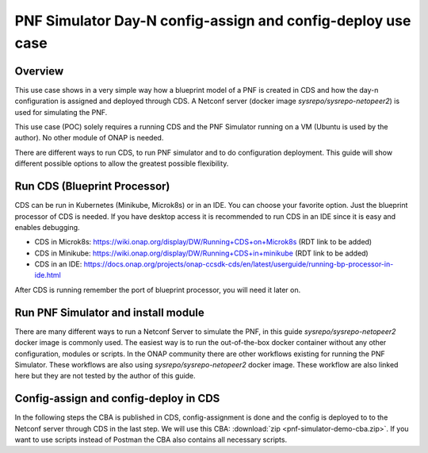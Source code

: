 .. This work is a derivative of https://wiki.onap.org/display/DW/PNF+Simulator+Day-N+config-assign+and+config-deploy+use+case
.. This work is licensed under a Creative Commons Attribution 4.0
.. International License. http://creativecommons.org/licenses/by/4.0
.. Copyright (C) 2020 Deutsche Telekom AG.

PNF Simulator Day-N config-assign and config-deploy use case
=============================================================



Overview
~~~~~~~~~~

This use case shows in a very simple way how a blueprint model of a PNF is created in CDS and how the day-n configuration is
assigned and deployed through CDS. A Netconf server (docker image `sysrepo/sysrepo-netopeer2`) is used for simulating the PNF.

This use case (POC) solely requires a running CDS and the PNF Simulator running on a VM (Ubuntu is used by the author).
No other module of ONAP is needed.

There are different ways to run CDS, to run PNF simulator and to do configuration deployment. This guide will show
different possible options to allow the greatest possible flexibility.

Run CDS (Blueprint Processor)
~~~~~~~~~~~~~~~~~~~~~~~~~~~~~~~~~

CDS can be run in Kubernetes (Minikube, Microk8s) or in an IDE. You can choose your favorite option.
Just the blueprint processor of CDS is needed. If you have desktop access it is recommended to run CDS in an IDE since
it is easy and enables debugging.

* CDS in Microk8s: https://wiki.onap.org/display/DW/Running+CDS+on+Microk8s (RDT link to be added)
* CDS in Minikube: https://wiki.onap.org/display/DW/Running+CDS+in+minikube (RDT link to be added)
* CDS in an IDE:  https://docs.onap.org/projects/onap-ccsdk-cds/en/latest/userguide/running-bp-processor-in-ide.html

After CDS is running remember the port of blueprint processor, you will need it later on.

Run PNF Simulator and install module
~~~~~~~~~~~~~~~~~~~~~~~~~~~~~~~~~~~~

There are many different ways to run a Netconf Server to simulate the PNF, in this guide `sysrepo/sysrepo-netopeer2`
docker image is commonly used. The easiest way is to run the out-of-the-box docker container without any
other configuration, modules or scripts. In the ONAP community there are other workflows existing for running the
PNF Simulator. These workflows are also using `sysrepo/sysrepo-netopeer2` docker image. These workflow are also linked
here but they are not tested by the author of this guide.

.. tabs::

   .. tab:: sysrepo/sysrepo-netopeer2 (latest)

      .. warning::
         Currently there is an issue for the SSH connection between CDS and the netconf server because of unmatching
         exchange key algorhithms. Use legacy version until the issue is resolved.

      Download and run docker container with ``docker run -d --name netopeer2 -p 830:830 -p 6513:6513 sysrepo/sysrepo-netopeer2:latest``

      Enter the container with ``docker exec -it netopeer2 bin/bash``

      Browse to the target location where all YANG modules exist: ``cd /etc/sysrepo/yang``

      Create a simple mock YANG model for a packet generator (pg.yang).

      .. code-block:: sh
         :caption: **pg.yang**

         module sample-plugin {

         yang-version 1;
         namespace "urn:opendaylight:params:xml:ns:yang:sample-plugin";
         prefix "sample-plugin";

         description
         "This YANG module defines the generic configuration and
         operational data for sample-plugin in VPP";

         revision "2016-09-18" {
         description "Initial revision of sample-plugin model";
         }

         container sample-plugin {
         uses sample-plugin-params;
         description "Configuration data of sample-plugin in Honeycomb";

         // READ
         // curl -u admin:admin http://localhost:8181/restconf/config/sample-plugin:sample-plugin

         // WRITE
         // curl http://localhost:8181/restconf/operational/sample-plugin:sample-plugin

         }

         grouping sample-plugin-params {
         container pg-streams {
         list pg-stream {

         key id;
         leaf id {
         type string;
         }

         leaf is-enabled {
         type boolean;
         }
         }
         }
         }
         }

      Create the following sample XML data definition for the above model (pg-data.xml).
      Later on this will initialise one single PG stream.

      .. code-block:: sh
         :caption: **pg-data.xml**

         <sample-plugin xmlns="urn:opendaylight:params:xml:ns:yang:sample-plugin">
         <pg-streams>
         <pg-stream>
         <id>1</id>
         <is-enabled>true</is-enabled>
         </pg-stream>
         </pg-streams>
         </sample-plugin>

      Execute the following command within netopeer docker container to install the pg.yang model

      .. code-block:: sh

         sysrepoctl -v3 -i pg.yang

      .. note::
         This command will just schedule the installation, it will be applied once the server is restarted.

      Stop the container from outside with ``docker stop netopeer2`` and start it again with ``docker start netopeer2``

      Enter the container like it's mentioned above with ``docker exec -it netopeer2 bin/bash``.

      You can check all installed modules with ``sysrepoctl -l``.  `sample-plugin` module should appear with ``I`` flag.

      Execute the following the commands to initialise the Yang model with one pg-stream record.
      We will be using CDS to perform the day-1 configuration and day-2 configuration changes.

      .. code-block:: sh

         netopeer2-cli
         > connect --host localhost --login root
         # passwort is root
         > get --filter-xpath /sample-plugin:*
         # shows existing pg-stream records (empty)
         > edit-config --target running --config=/etc/sysrepo/yang/pg-data.xml
         # initialises Yang model with one pg-stream record
         > get --filter-xpath /sample-plugin:*
         # shows initialised pg-stream

      If the output of the last command is like this, everything went successful:

      .. code-block:: sh

         DATA
         <sample-plugin xmlns="urn:opendaylight:params:xml:ns:yang:sample-plugin">
         <pg-streams>
         <pg-stream>
         <id>1</id>
         <is-enabled>true</is-enabled>
         </pg-stream>
         </pg-streams>
         </sample-plugin>


   .. tab:: sysrepo/sysrepo-netopeer2 (legacy)

      Download and run docker container with ``docker run -d --name netopeer2 -p 830:830 -p 6513:6513 sysrepo/sysrepo-netopeer2:legacy``

      Enter the container with ``docker exec -it netopeer2 bin/bash``

      Browse to the target location where all YANG modules exist: ``cd /opt/dev/sysrepo/yang``

      Create a simple mock YANG model for a packet generator (pg.yang).

      .. code-block:: sh
         :caption: **pg.yang**

         module sample-plugin {

         yang-version 1;
         namespace "urn:opendaylight:params:xml:ns:yang:sample-plugin";
         prefix "sample-plugin";

         description
         "This YANG module defines the generic configuration and
         operational data for sample-plugin in VPP";

         revision "2016-09-18" {
         description "Initial revision of sample-plugin model";
         }

         container sample-plugin {
         uses sample-plugin-params;
         description "Configuration data of sample-plugin in Honeycomb";

         // READ
         // curl -u admin:admin http://localhost:8181/restconf/config/sample-plugin:sample-plugin

         // WRITE
         // curl http://localhost:8181/restconf/operational/sample-plugin:sample-plugin

         }

         grouping sample-plugin-params {
         container pg-streams {
         list pg-stream {

         key id;
         leaf id {
         type string;
         }

         leaf is-enabled {
         type boolean;
         }
         }
         }
         }
         }

      Create the following sample XML data definition for the above model (pg-data.xml).
      Later on this will initialise one single PG (packet-generator) stream.

      .. code-block:: sh
         :caption: **pg-data.xml**

         <sample-plugin xmlns="urn:opendaylight:params:xml:ns:yang:sample-plugin">
         <pg-streams>
         <pg-stream>
         <id>1</id>
         <is-enabled>true</is-enabled>
         </pg-stream>
         </pg-streams>
         </sample-plugin>

      Execute the following command within netopeer docker container to install the pg.yang model

      .. code-block:: sh

         sysrepoctl -i -g pg.yang

      You can check all installed modules with ``sysrepoctl -l``. `sample-plugin` module should appear with ``I`` flag.

      In legacy version of `sysrepo/sysrepo-netopeer2` subscribers of a module are required, otherwise they are not
      running and configurations changes are not accepted, see https://github.com/sysrepo/sysrepo/issues/1395. There is
      an predefined application mock up which can be used for that. The usage is described
      `https://github.com/sysrepo/sysrepo/issues/1395 <https://asciinema.org/a/160247>`_. You need to run the following
      commands to start the example application for subscribing to sample-plugin Yang module.

      .. code-block:: sh

         cd /opt/dev/sysrepo/build/examples
         ./application_example sample-plugin

      Following output should appear:

      .. code-block:: sh

         ========== STARTUP CONFIG sample-plugin APPLIED AS RUNNING ==========

         ========== CONFIG HAS CHANGED, CURRENT RUNNING CONFIG sample-plugin: ==========

         /sample-plugin:sample-plugin (container)
         /sample-plugin:sample-plugin/pg-streams (container)
         /sample-plugin:sample-plugin/pg-streams/pg-stream[id='1'] (list instance)
         /sample-plugin:sample-plugin/pg-streams/pg-stream[id='1']/id = 1
         /sample-plugin:sample-plugin/pg-streams/pg-stream[id='1']/is-enabled = true

      The terminal session needs to be kept open after application has started.

      Open a new terminal and enter the container with ``docker exec -it netopeer2 bin/bash``.
      Execute the following commands in the container to initialise the Yang model with one pg-stream record.
      We will be using CDS to perform the day-1 configuration and day-2 configuration changes.

      .. code-block:: sh

         netopeer2-cli
         > connect --host localhost --login netconf
         # passwort is netconf
         > get --filter-xpath /sample-plugin:*
         # shows existing pg-stream records (empty)
         > edit-config --target running --config=/opt/dev/sysrepo/yang/pg-data.xml
         # initialises Yang model with one pg-stream record
         > get --filter-xpath /sample-plugin:*
         # shows initialised pg-stream

      If the output of the last command is like this, everything went successful:

      .. code-block:: sh

         DATA
         <sample-plugin xmlns="urn:opendaylight:params:xml:ns:yang:sample-plugin">
         <pg-streams>
         <pg-stream>
         <id>1</id>
         <is-enabled>true</is-enabled>
         </pg-stream>
         </pg-streams>
         </sample-plugin>

   .. tab:: PNF simulator integration project

      .. warning::
         This method of setting up the PNF simulator is not tested by the author of this guide

      You can refer to `PnP PNF Simulator wiki page <https://wiki.onap.org/display/DW/PnP+PNF+Simulator>`_
      to clone the GIT repo and start the required docker containers. We are interested in the
      `sysrepo/sysrepo-netopeer2` docker container to load a simple YANG similar to vFW Packet Generator.

      Start PNF simulator docker containers. You can consider changing the netopeer image verion to image:
      `sysrepo/sysrepo-netopeer2:iop` in docker-compose.yml file If you find any issues with the default image.

      .. code-block:: sh

         cd $HOME

         git clone https://github.com/onap/integration.git

         Start PNF simulator

         cd ~/integration/test/mocks/pnfsimulator

         ./simulator.sh start

      Verify that you have netopeer docker container are up and running. It will be mapped to host port 830.

      .. code-block:: sh

         docker ps -a | grep netopeer


Config-assign and config-deploy in CDS
~~~~~~~~~~~~~~~~~~~~~~~~~~~~~~~~~~~~~~

In the following steps the CBA is published in CDS, config-assignment is done and the config is deployed to to the
Netconf server through CDS in the last step. We will use this CBA: :download:`zip <pnf-simulator-demo-cba.zip>`.
If you want to use scripts instead of Postman the CBA also contains all necessary scripts.

.. tabs::

   .. tab:: Scripts

      **There will be different scripts depending on your CDS installation. For running it in an IDE always use scripts with**
      **-ide.sh prefix. For running in kubernetes use the scripts with -k8s.sh ending. For IDE scripts host will be localhost**
      **and port will be 8081. For K8s host ip adress gets automatically detected, port is 8000.**

      **Set up CDS:**

      Unzip the downloaded CBA and go to ``/Scripts/`` directory.

      The below script will call Bootstrap API of CDS which loads the CDS default model artifacts into CDS DB.
      You should get HTTP status 200 for the below command.

      .. code-block:: sh

         bash -x ./bootstrap-cds-ide.sh
         # bash -x ./bootstrap-cds-k8s.sh

      Call ``bash -x ./get-cds-blueprint-models-ide.sh`` / ``bash -x ./get-cds-blueprint-models-k8s.sh`` to get all blueprint models in the CDS database.
      You will see a default model "artifactName": "vFW-CDS"  which was loaded by calling bootstrap.

      Push the PNF CDS blueprint model data dictionary to CDS by calling ``bash -x ./dd-microk8s-ide.sh ./dd.json`` /
      ``bash -x ./dd-microk8s-k8s.sh ./dd.json``.
      This will call the data dictionary endpoint of CDS.

      Check CDS database for PNF data dictionaries by entering the DB. You should see 6 rows as shown below.

      For IDE:

      .. code-block:: sh

         sudo docker exec -it mariadb_container_id mysql -uroot -psdnctl
         > USE sdnctl;
         > select name, data_type from RESOURCE_DICTIONARY where updated_by='Aarna service <vmuthukrishnan@aarnanetworks.com>';

         +---------------------+-----------+
         | name | data_type |
         +---------------------+-----------+
         | netconf-password | string |
         | netconf-server-port | string |
         | netconf-username | string |
         | pnf-id | string |
         | pnf-ipv4-address | string |
         | stream-count | integer |
         +---------------------+-----------+

      For K8s:

      .. code-block:: sh

         ./connect-cds-mariadb-k8s.sh

         select name, data_type from RESOURCE_DICTIONARY where updated_by='Aarna service <vmuthukrishnan@aarnanetworks.com>';

         +---------------------+-----------+
         | name | data_type |
         +---------------------+-----------+
         | netconf-password | string |
         | netconf-server-port | string |
         | netconf-username | string |
         | pnf-id | string |
         | pnf-ipv4-address | string |
         | stream-count | integer |
         +---------------------+-----------+

         quit

         exit

      **Enrichment:**

      Move to the main folder of the CBA with ``cd ..`` and archive all folders with ``zip -r pnf-demo.zip *``.

      .. warning::
         The provided CBA is already enriched, the following steps anyhow will enrich the CBA again to show the full workflow.
         For Frankfurt release this causes an issue when the configuration is deployed later on. This happens because some parameters
         get deleted when enrichment is done a second time. Skip the next steps until Deploy/Save Blueprint if you use
         Frankfurt release and use the CBA as it is. In future this step should fixed and executed based on an unenriched CBA.

      Enrich the blueprint through calling the following script. Take care to provide the zip file you downloader earlier.

      .. code-block:: sh

         cd Scripts
         bash -x ./enrich-and-download-cds-blueprint-ide.sh ../pnf-demo.zip
         # bash -x ./enrich-and-download-cds-blueprint-k8s.sh ../pnf-demo.zip

      Go to the enriched CBA folder with ``cd /tmp/CBA/`` and unzip with ``unzip pnf-demo.zip``.

      **Deploy/Save the Blueprint into CDS database**

      Go to Scripts folder with ``cd Scripts``.

      Run the following script to save/deploy the Blueprint into the CDS database.

      .. code-block:: sh

         bash -x ./save-enriched-blueprint-ide.sh ../pnf-demo.zip
         # bash -x ./save-enriched-blueprint-k8s.sh ../pnf-demo.zip

      Now you should see the new model "artifactName": "pnf_netconf" by calling ``bash -x ./get-cds-blueprint-models.sh``

      **Config-Assign**

      The assumption is that we are using the same host to run PNF NETCONF simulator as well as CDS. You will need the
      IP Adress of the Netconf server container which can be found out with
      ``docker inspect -f '{{range .NetworkSettings.Networks}}{{.IPAddress}}{{end}}' container_id_or_name``. In the
      following examples we will use 172.17.0.2.

      Day-1 configuration:

      .. code-block:: sh

         bash -x ./create-config-assing-data-ide.sh day-1 172.17.0.2 5
         # bash -x ./create-config-assing-data-k8s.sh day-1 172.17.0.2 5

      You can verify the day-1 NETCONF RPC payload looking into CDS DB. You should see the NETCONF RPC with 5
      streams (fw_udp_1 TO fw_udp_5). Connect to the DB like mentioned above an run following statement.

      .. code-block:: sh

         MariaDB [sdnctl]> select * from TEMPLATE_RESOLUTION where resolution_key='day-1' AND artifact_name='netconfrpc';


         <rpc xmlns="urn:ietf:params:xml:ns:netconf:base:1.0" message-id="1">

         <edit-config>
         <target>
         <running/>
         </target>
         <config>
         <sample-plugin xmlns="urn:opendaylight:params:xml:ns:yang:sample-plugin">
         <pg-streams>
         <pg-stream>
         <id>fw_udp_1</id>
         <is-enabled>true</is-enabled>
         </pg-stream>
         <pg-stream>
         <id>fw_udp_2</id>
         <is-enabled>true</is-enabled>
         </pg-stream>
         <pg-stream>
         <id>fw_udp_3</id>
         <is-enabled>true</is-enabled>
         </pg-stream>
         <pg-stream>
         <id>fw_udp_4</id>
         <is-enabled>true</is-enabled>
         </pg-stream>
         <pg-stream>
         <id>fw_udp_5</id>
         <is-enabled>true</is-enabled>
         </pg-stream>
         </pg-streams>
         </sample-plugin>
         </config>
         </edit-config>
         </rpc>

      Create PNF configuration for resolution-key = day-2 (stream-count = 10).
      You can verify the CURL command JSON pay load file  /tmp/day-n-pnf-config.json

      .. code-block:: sh

         bash -x ./create-config-assing-data-ide.sh day-2 172.17.0.2 10
         # bash -x ./create-config-assing-data-k8s.sh day-2 172.17.0.2 10

      You can verify the day-2 NETCONF RPC payload looking into CDS DB. You should see the NETCONF RPC with 10
      streams (fw_udp_1 TO fw_udp_10). Connect to the DB like mentioned above and run following statement.

      .. code-block:: sh

         MariaDB [sdnctl]> select * from TEMPLATE_RESOLUTION where resolution_key='day-2' AND artifact_name='netconfrpc';

         <rpc xmlns="urn:ietf:params:xml:ns:netconf:base:1.0" message-id="1">
         <edit-config>
         <target>
         <running/>
         </target>
         <config>
         <sample-plugin xmlns="urn:opendaylight:params:xml:ns:yang:sample-plugin">
         <pg-streams>
         <pg-stream>
         <id>fw_udp_1</id>
         <is-enabled>true</is-enabled>
         </pg-stream>
         <pg-stream>
         <id>fw_udp_2</id>
         <is-enabled>true</is-enabled>
         </pg-stream>
         <pg-stream>
         <id>fw_udp_3</id>
         <is-enabled>true</is-enabled>
         </pg-stream>
         <pg-stream>
         <id>fw_udp_4</id>
         <is-enabled>true</is-enabled>
         </pg-stream>
         <pg-stream>
         <id>fw_udp_5</id>
         <is-enabled>true</is-enabled>
         </pg-stream>
         <pg-stream>
         <id>fw_udp_6</id>
         <is-enabled>true</is-enabled>
         </pg-stream>
         <pg-stream>
         <id>fw_udp_7</id>
         <is-enabled>true</is-enabled>
         </pg-stream>
         <pg-stream>
         <id>fw_udp_8</id>
         <is-enabled>true</is-enabled>
         </pg-stream>
         <pg-stream>
         <id>fw_udp_9</id>
         <is-enabled>true</is-enabled>
         </pg-stream>
         <pg-stream>
         <id>fw_udp_10</id>
         <is-enabled>true</is-enabled>
         </pg-stream>
         </pg-streams>
         </sample-plugin>
         </config>
         </edit-config>
         </rpc>

      .. note::
         Till this point CDS did not interact with the PNF simulator or device. We just created the day-1 and day-2
         configurations and stored in CDS database

      **Config-Deploy:**

      Now we will make the CDS REST API calls to push the day-1 and day-2 configuration changes to the PNF simulator.

      If you run CDS in Kubernetes open a new terminal and keep it running with ``bash -x ./tail-cds-bp-log.sh``,
      we can use it to review the config-deploy actions. If you run CDS in an IDE you can have a look into the IDE terminal.

      Following command will deploy day-1 configuration.
      Syntax is ``# bash -x ./process-config-deploy.sh RESOLUTION_KEY PNF_IP_ADDRESS``

      .. code-block:: sh

         bash -x ./process-config-deploy-ide.sh day-1 127.17.0.2
         # bash -x ./process-config-deploy-k8s.sh day-1 127.17.0.2

      Go back to PNF netopeer cli console and verify if you can see 5 streams  fw_udp_1 to fw_udp_5 enabled

      .. code-block:: sh

         > get --filter-xpath /sample-plugin:*
         DATA
         <sample-plugin xmlns="urn:opendaylight:params:xml:ns:yang:sample-plugin">
         <pg-streams>
         <pg-stream>
         <id>1</id>
         <is-enabled>true</is-enabled>
         </pg-stream>
         <pg-stream>
         <id>fw_udp_1</id>
         <is-enabled>true</is-enabled>
         </pg-stream>
         <pg-stream>
         <id>fw_udp_2</id>
         <is-enabled>true</is-enabled>
         </pg-stream>
         <pg-stream>
         <id>fw_udp_3</id>
         <is-enabled>true</is-enabled>
         </pg-stream>
         <pg-stream>
         <id>fw_udp_4</id>
         <is-enabled>true</is-enabled>
         </pg-stream>
         <pg-stream>
         <id>fw_udp_5</id>
         <is-enabled>true</is-enabled>
         </pg-stream>
         </pg-streams>
         </sample-plugin>

         >

      The same can be done for day-2 config (follow same steps just with day-2 configuration)

      .. note::
         Through deployment we did not deploy the PNF, we just modified the PNF. The PNF could also be installed by CDS
         but this is not targeted in this guide.

   .. tab:: Postman